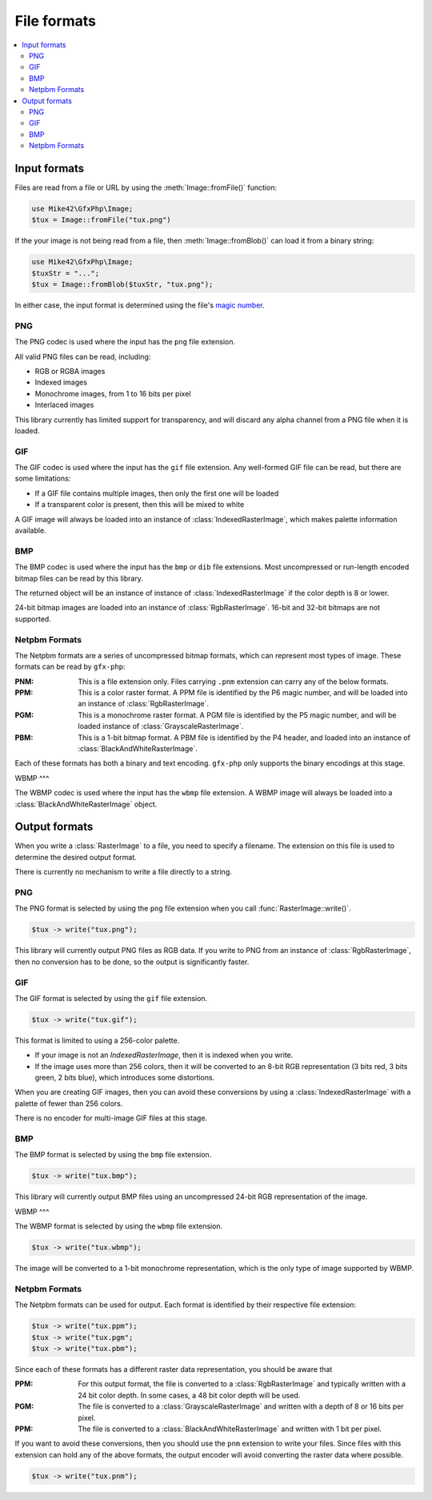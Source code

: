 File formats
============

.. contents::
   :local:

Input formats
-------------

Files are read from a file or URL by using the :meth:`Image::fromFile()` function:

.. code-block:: php
  
  use Mike42\GfxPhp\Image;
  $tux = Image::fromFile("tux.png")

If the your image is not being read from a file, then :meth:`Image::fromBlob()` can load it from a binary string:

.. code-block:: php

  use Mike42\GfxPhp\Image;
  $tuxStr = "...";
  $tux = Image::fromBlob($tuxStr, "tux.png");

In either case, the input format is determined using the file's `magic number`_.

.. _magic number: https://en.wikipedia.org/wiki/Magic_number_(programming)

PNG
^^^

The PNG codec is used where the input has the ``png`` file extension.

All valid PNG files can be read, including:

- RGB or RGBA images
- Indexed images
- Monochrome images, from 1 to 16 bits per pixel
- Interlaced images

This library currently has limited support for transparency, and will discard any alpha channel from a PNG file when it is loaded.

GIF
^^^

The GIF codec is used where the input has the ``gif`` file extension. Any well-formed GIF file can be read, but there are some limitations:

- If a GIF file contains multiple images, then only the first one will be loaded
- If a transparent color is present, then this will be mixed to white

A GIF image will always be loaded into an instance of :class:`IndexedRasterImage`, which makes palette information available.

BMP
^^^

The BMP codec is used where the input has the ``bmp`` or ``dib`` file extensions. Most uncompressed or run-length encoded bitmap files can be read by this library.

The returned object will be an instance of instance of :class:`IndexedRasterImage` if the color depth is 8 or lower.

24-bit bitmap images are loaded into an instance of :class:`RgbRasterImage`. 16-bit and 32-bit bitmaps are not supported.

Netpbm Formats
^^^^^^^^^^^^^^

The Netpbm formats are a series of uncompressed bitmap formats, which can represent most types of image. These formats can be read by ``gfx-php``:

:PNM: This is a file extension only. Files carrying ``.pnm`` extension can carry any of the below formats.
:PPM: This is a color raster format. A PPM file is identified by the P6 magic number, and will be loaded into an instance of :class:`RgbRasterImage`.
:PGM: This is a monochrome raster format. A PGM file is identified by the P5 magic number, and will be loaded instance of :class:`GrayscaleRasterImage`.
:PBM: This is a 1-bit bitmap format. A PBM file is identified by the P4 header, and loaded into an instance of :class:`BlackAndWhiteRasterImage`.

Each of these formats has both a binary and text encoding. ``gfx-php`` only supports the binary encodings at this stage.

WBMP
^^^

The WBMP codec is used where the input has the ``wbmp`` file extension. A WBMP image will always be loaded into a :class:`BlackAndWhiteRasterImage` object.

Output formats
--------------

When you write a :class:`RasterImage` to a file, you need to specify a filename. The extension on this file is used to determine the desired output format.

There is currently no mechanism to write a file directly to a string.

PNG
^^^

The PNG format is selected by using the ``png`` file extension when you call :func:`RasterImage::write()`.

.. code-block:: php

  $tux -> write("tux.png");

This library will currently output PNG files as RGB data. If you write to PNG from an instance of :class:`RgbRasterImage`, then no conversion has to be done, so the output is significantly faster.

GIF
^^^

The GIF format is selected by using the ``gif`` file extension.

.. code-block:: php

  $tux -> write("tux.gif");

This format is limited to using a 256-color palette.

- If your image is not an `IndexedRasterImage`, then it is indexed when you write.
- If the image uses more than 256 colors, then it will be converted to an 8-bit RGB representation (3 bits red, 3 bits green, 2 bits blue), which introduces some distortions.

When you are creating GIF images, then you can avoid these conversions by using a :class:`IndexedRasterImage` with a palette of fewer than 256 colors.

There is no encoder for multi-image GIF files at this stage.

BMP
^^^

The BMP format is selected by using the ``bmp`` file extension.

.. code-block:: php
  
  $tux -> write("tux.bmp");

This library will currently output BMP files using an uncompressed 24-bit RGB representation of the image.

WBMP
^^^

The WBMP format is selected by using the ``wbmp`` file extension.

.. code-block:: php

  $tux -> write("tux.wbmp");

The image will be converted to a 1-bit monochrome representation, which is the only type of image supported by WBMP.

Netpbm Formats
^^^^^^^^^^^^^^

The Netpbm formats can be used for output. Each format is identified by their respective file extension:

.. code-block:: php

  $tux -> write("tux.ppm");
  $tux -> write("tux.pgm";
  $tux -> write("tux.pbm");

Since each of these formats has a different raster data representation, you should be aware that 

:PPM: For this output format, the file is converted to a :class:`RgbRasterImage` and typically written with a 24 bit color depth. In some cases, a 48 bit color depth will be used.
:PGM: The file is converted to a :class:`GrayscaleRasterImage` and written with a depth of 8 or 16 bits per pixel.
:PPM: The file is converted to a :class:`BlackAndWhiteRasterImage` and written with 1 bit per pixel.

If you want to avoid these conversions, then you should use the ``pnm`` extension to write your files. Since files with this extension can hold any of the above formats, the output encoder will avoid converting the raster data where possible.

.. code-block:: php

  $tux -> write("tux.pnm");

